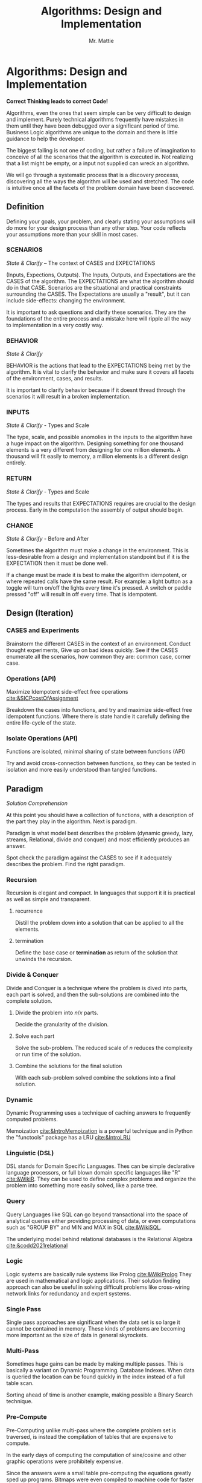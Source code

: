 #+LATEX_CLASS: article

#+TITLE: Algorithms: Design and Implementation
#+AUTHOR: Mr. Mattie

* Algorithms: Design and Implementation

#+BEGIN_CENTER
*Correct Thinking leads to correct Code!*
#+END_CENTER

Algorithms, even the ones that seem simple can be very difficult to
design and implement. Purely technical algorithms frequently have
mistakes in them until they have been debugged over a significant
period of time. Business Logic algorithms are unique to the domain
and there is little guidance to help the developer.

The biggest failing is not one of coding, but rather a failure of
imagination to conceive of all the scenarios that the algorithm
is executed in. Not realizing that a list might be empty, or
a input not supplied can wreck an algorithm.

We will go through a systematic process that is a discovery processs,
discovering all the ways the algorithm will be used and stretched. The
code is intuitive once all the facets of the problem domain have been
discovered.

** Definition

Defining your goals, your problem, and clearly stating your
assumptions will do more for your design process than any other
step. Your code reflects your assumptions more than your skill in most
cases.

*** SCENARIOS 
#+BEGIN_CENTER
/State & Clarify/ – The context of CASES and EXPECTATIONS
#+END_CENTER

(Inputs, Expections, Outputs). The Inputs, Outputs, and Expectations
are the CASES of the algorithm. The EXPECTATIONS are what the
algorithm should do in that CASE. Scenarios are the situational and
practical constraints surrounding the CASES. The Expectations are
usually a "result", but it can include side-effects: changing the
environment.

It is important to ask questions and clarify these scenarios. They are
the foundations of the entire process and a mistake here will ripple
all the way to implementation in a very costly way.

*** BEHAVIOR
#+BEGIN_CENTER
/State & Clarify/
#+END_CENTER

BEHAVIOR is the actions that lead to the EXPECTATIONS being met by the
algorithm. It is vital to clarify the behavior and make sure it covers
all facets of the environment, cases, and results.

It is important to clarify behavior because if it doesnt thread
through the scenarios it will result in a broken implementation.

*** INPUTS 
#+BEGIN_CENTER
/State & Clarify/ - Types and Scale
#+END_CENTER

The type, scale, and possible anomolies in the inputs to the algorithm
have a huge impact on the algorithm. Designing something for one
thousand elements is a very different from designing for one million
elements. A thousand will fit easily to memory, a million elements is
a different design entirely.

*** RETURN  
#+BEGIN_CENTER
/State & Clarify/ - Types and Scale
#+END_CENTER


The types and results that EXPECTATIONS requires are crucial to the
design process. Early in the computation the assembly of output should
begin.

*** CHANGE
#+BEGIN_CENTER
/State & Clarify/ - Before and After
#+END_CENTER

Sometimes the algorithm must make a change in the environment. This
is less-desirable from a design and implementation standpoint but
if it is the EXPECTATION then it must be done well.

If a change must be made it is best to make the algorithm idempotent,
or where repeated calls have the same result. For example: a light
button as a toggle will turn on/off the lights every time it's
pressed. A switch or paddle pressed "off" will result in off every
time. That is idempotent.

** Design (Iteration)

*** CASES and Experiments

Brainstorm the different CASES in the context of an
environment. Conduct thought experiments, Give up on bad ideas
quickly. See if the CASES enumerate all the scenarios, how common they
are: common case, corner case.

*** Operations (API) 
#+BEGIN_CENTER
Maximize Idempotent side-effect free operations [[cite:&SICPcostOfAssignment]]
#+END_CENTER

Breakdown the cases into functions, and try and maximize side-effect free
idempotent functions. Where there is state handle it carefully defining
the entire life-cycle of the state.

*** Isolate Operations (API)
#+BEGIN_CENTER
Functions are isolated, minimal sharing of state between functions (API)
#+END_CENTER

Try and avoid cross-connection between functions, so they can be
tested in isolation and more easily understood than tangled functions.

** Paradigm
#+BEGIN_CENTER
/Solution Comprehension/
#+END_CENTER

At this point you should have a collection of functions, with a
description of the part they play in the algorithm. Next is paradigm.

Paradigm is what model best describes the problem (dynamic
greedy, lazy, streams, Relational, divide and conquer) and
most efficiently produces an answer.

Spot check the paradigm against the CASES to see if it adequately
describes the problem. Find the right paradigm.

*** Recursion

\begin{equation}
\theta(\log_n)
\end{equation}

Recursion is elegant and compact. In languages that support it it is
practical as well as simple and transparent.

**** recurrence

Distill the problem down into a solution that can be applied to all
the elements.

**** termination

Define the base case or *termination* as return of the solution that
unwinds the recursion.

*** Divide & Conquer

\begin{equation}
\theta (n * \log_n)
\end{equation} 

Divide and Conquer is a technique where the problem is dived into
parts, each part is solved, and then the sub-solutions are combined
into the complete solution.

**** Divide the problem into $n/x$ parts.

Decide the granularity of the division.

****  Solve each part

Solve the sub-problem. The reduced scale of /n/ reduces the complexity
or run time of the solution.

**** Combine the solutions for the final solution

With each sub-problem solved combine the solutions into a final
solution.

*** Dynamic

Dynamic Programming uses a technique of caching answers to frequently
computed problems.

Memoization [[cite:&IntroMemoization]] is a powerful technique and
in Python the "functools" package has a LRU [[cite:&IntroLRU]]

*** Linguistic (DSL)

DSL stands for Domain Specific Languages. Thes can be simple
declarative language processors, or full blown domain specific
languages like "R" [[cite:&WikiR]]. They can be used to define complex
problems and organize the problem into something more easily solved,
like a parse tree.

*** Query

Query Languages like SQL can go beyond transactional into the space of
analytical queries either providing processing of data, or even
computations such as "GROUP BY" and MIN and MAX in SQL [[cite:&WikiSQL]].

The underlying model behind relational databases is the Relational
Algebra [[cite:&codd2021relational]]

*** Logic

Logic systems are basically rule systems like Prolog [[cite:&WikiProlog]]
They are used in mathematical and logic applications. Their solution
finding approach can also be useful in solving difficult problems like
cross-wiring network links for redundancy and expert systems.

*** Single Pass

Single pass approaches are significant when the data set is so large
it cannot be contained in memory. These kinds of problems are becoming
more important as the size of data in general skyrockets.

*** Multi-Pass

Sometimes huge gains can be made by making multiple passes. This is
basically a variant on Dynamic Programming. Database Indexes. When
data is queried the location can be found quickly in the index instead
of a full table scan.

Sorting ahead of time is another example, making possible a Binary
Search technique.

*** Pre-Compute

Pre-Computing unlike multi-pass where the complete problem
set is traversed, is instead the compilation of tables that
are expensive to compute. 

In the early days of computing the computation of sine/cosine and
other graphic operations were prohibitely expensive.

Since the answers were a small table pre-computing the equations
greatly sped up programs. Bitmaps were even compiled to machine code
for faster rendering.

*** Multi-Process

There is an entire field of programming dedicated to muli-process
computing. It is based upon parallel computation which is currently in
vouge, due to the large number of cores on CPU's and the use of
massively parallel dedicated chips like video cards.

It's even possible to crack passwords, do machine learning, and mine
crypto currencies on dedicated chips.

*** Dynamic Programming

Applied to recursion is (descent + memoization) recursively can be no
cycles in the DAG of the recursion, or it will get into an infinite
loop. It is fundamentally a brute force approach, good for computing
min/max style answers.

*** Greedy Programming

Greedy algorithms, like the parser compiler packer function I wrote
in my Emacs Parser Compiler used a greedy technique with
push back to maximally fill functions with code [[cite:&MattieParser]].

*** Lazy Programming

When the computation may not be needed or when the problem cannot fit
into memory it can be lazy loaded, or lazy computed.

*** Streams 

Streams [[cite:&SICPstreams]] are a finite sequence of discrete elements
of the same type processed in a linear sequence of operations. They
are produced by a generator function which allows a subset of the
stream to be computed.

* Sketch the Code

Sketch the code in functions, loops, with comments on purpose and
O-notation complexity

1. *Initialize*: establish a return value, empty containers over nulls
2. *Terminate*: determine the base case. When is it done?
3. *First, Common, Last Cases*: The basic sequence of the algorithm
4. *Corner*: cases 
5. *Input Validation*: System errors, stale state, deadlocks, and sync errors, timeouts
6. *State*: initialize, update, delete [[cite:&SICPcostOfAssignment]]

* Data Structures

** Array

Typed and indexed they are extremely fast with O(1) read/write for any
element. Insert is very slow as the array elements have to be copied
to make room for each insertion. The equal cost of access to any
element makes algorithms like binary search, and some sorting
algorithms possible.

** List

Single or Double Linked lists have efficient inserts but perform
poorly in most cases.

Counting length or adding to end is $\theta(n)$

** Trees

Good for storing hierarchal data and a natural fit for recursive
algorithms, trees require only $\theta \log_n$ to find an element.

Performance is maintained only when the tree is balanced, re-balancing
on insert can be an expensive operation.

** Stack/LIFO 
#+BEGIN_CENTER
Last In First Out
#+END_CENTER

Stacks are an excellent structure for back-tracking problems. They
are LIFO, or Last In First Out. They can be used as a substitute
for recursion, and generally for back-tracking.

** QUEUE FIFO
#+BEGIN_CENTER
First In First Out
#+END_CENTER

Good for processing in chronological order. It can also be used for
a breadth traversal of a tree.

** Hashes

A bread and butter data structure used pervasively to look up
non-integer keys in $\theta(1)$ complexity.

#+print_bibliography:
